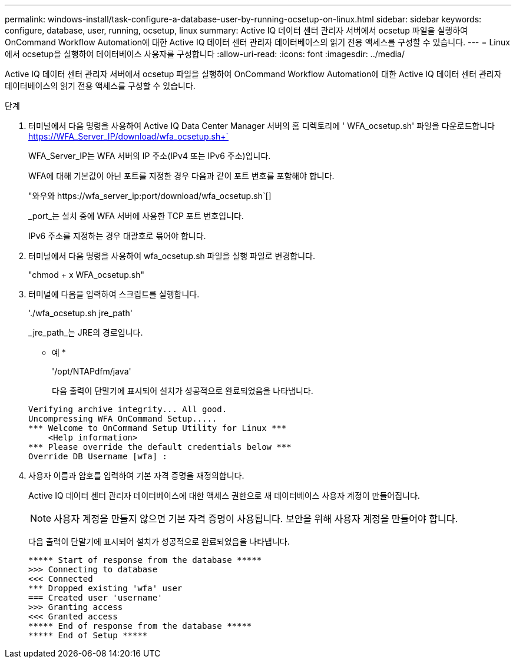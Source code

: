 ---
permalink: windows-install/task-configure-a-database-user-by-running-ocsetup-on-linux.html 
sidebar: sidebar 
keywords: configure, database, user, running, ocsetup, linux 
summary: Active IQ 데이터 센터 관리자 서버에서 ocsetup 파일을 실행하여 OnCommand Workflow Automation에 대한 Active IQ 데이터 센터 관리자 데이터베이스의 읽기 전용 액세스를 구성할 수 있습니다. 
---
= Linux에서 ocsetup을 실행하여 데이터베이스 사용자를 구성합니다
:allow-uri-read: 
:icons: font
:imagesdir: ../media/


[role="lead"]
Active IQ 데이터 센터 관리자 서버에서 ocsetup 파일을 실행하여 OnCommand Workflow Automation에 대한 Active IQ 데이터 센터 관리자 데이터베이스의 읽기 전용 액세스를 구성할 수 있습니다.

.단계
. 터미널에서 다음 명령을 사용하여 Active IQ Data Center Manager 서버의 홈 디렉토리에 ' WFA_ocsetup.sh' 파일을 다운로드합니다 https://WFA_Server_IP/download/wfa_ocsetup.sh+`[]
+
WFA_Server_IP는 WFA 서버의 IP 주소(IPv4 또는 IPv6 주소)입니다.

+
WFA에 대해 기본값이 아닌 포트를 지정한 경우 다음과 같이 포트 번호를 포함해야 합니다.

+
"+와우와 https://wfa_server_ip:port/download/wfa_ocsetup.sh+`[]

+
_port_는 설치 중에 WFA 서버에 사용한 TCP 포트 번호입니다.

+
IPv6 주소를 지정하는 경우 대괄호로 묶어야 합니다.

. 터미널에서 다음 명령을 사용하여 wfa_ocsetup.sh 파일을 실행 파일로 변경합니다.
+
"chmod + x WFA_ocsetup.sh"

. 터미널에 다음을 입력하여 스크립트를 실행합니다.
+
'./wfa_ocsetup.sh jre_path'

+
_jre_path_는 JRE의 경로입니다.

+
* 예 *

+
'/opt/NTAPdfm/java'

+
다음 출력이 단말기에 표시되어 설치가 성공적으로 완료되었음을 나타냅니다.

+
[listing]
----
Verifying archive integrity... All good.
Uncompressing WFA OnCommand Setup.....
*** Welcome to OnCommand Setup Utility for Linux ***
    <Help information>
*** Please override the default credentials below ***
Override DB Username [wfa] :
----
. 사용자 이름과 암호를 입력하여 기본 자격 증명을 재정의합니다.
+
Active IQ 데이터 센터 관리자 데이터베이스에 대한 액세스 권한으로 새 데이터베이스 사용자 계정이 만들어집니다.

+

NOTE: 사용자 계정을 만들지 않으면 기본 자격 증명이 사용됩니다. 보안을 위해 사용자 계정을 만들어야 합니다.

+
다음 출력이 단말기에 표시되어 설치가 성공적으로 완료되었음을 나타냅니다.

+
[listing]
----
***** Start of response from the database *****
>>> Connecting to database
<<< Connected
*** Dropped existing 'wfa' user
=== Created user 'username'
>>> Granting access
<<< Granted access
***** End of response from the database *****
***** End of Setup *****
----

